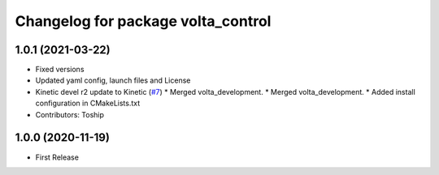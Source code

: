 ^^^^^^^^^^^^^^^^^^^^^^^^^^^^^^^^^^^
Changelog for package volta_control
^^^^^^^^^^^^^^^^^^^^^^^^^^^^^^^^^^^

1.0.1 (2021-03-22)
------------------
* Fixed versions
* Updated yaml config, launch files and License
* Kinetic devel r2 update to Kinetic (`#7 <https://github.com/botsync/volta/issues/7>`_)
  * Merged volta_development.
  * Merged volta_development.
  * Added install configuration in CMakeLists.txt
* Contributors: Toship

1.0.0 (2020-11-19)
------------------
* First Release
